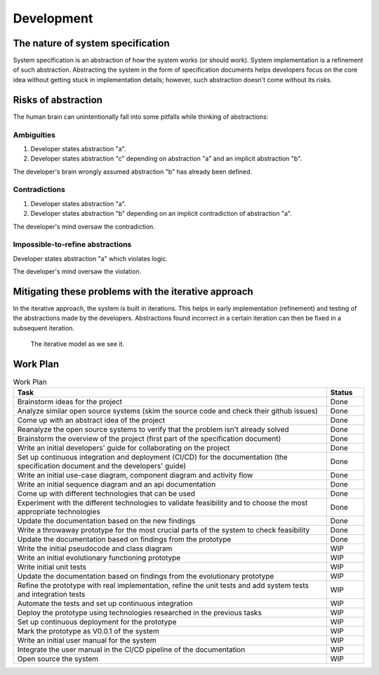 Development
###########

The nature of system specification
**********************************

System specification is an abstraction of how the system works (or should work).
System implementation is a refinement of such abstraction.
Abstracting the system in the form of specification documents helps developers focus on the core idea without getting
stuck in implementation details; however, such abstraction doesn't come without its risks.

Risks of abstraction
********************

The human brain can unintentionally fall into some pitfalls while thinking of abstractions:

Ambiguities
===========

#.  Developer states abstraction "a".
#.  Developer states abstraction "c" depending on abstraction "a" and an implicit abstraction "b".

The developer's brain wrongly assumed abstraction "b" has already been defined.

Contradictions
==============

#.  Developer states abstraction "a".
#.  Developer states abstraction "b" depending on an implicit contradiction of abstraction "a".

The developer's mind oversaw the contradiction.

Impossible-to-refine abstractions
=============================================

Developer states abstraction "a" which violates logic.

The developer's mind oversaw the violation.

Mitigating these problems with the iterative approach
*****************************************************

In the iterative approach, the system is built in iterations.
This helps in early implementation (refinement) and testing of the abstractions made by the developers.
Abstractions found incorrect in a certain iteration can then be fixed in a subsequent iteration.

.. figure:: figures/iterative-model.png
  :alt: Iterative model

  The iterative model as we see it.

Work Plan
*********

.. list-table:: Work Plan
  :header-rows: 1
  :widths: 50 6
  :class: table-bordered

  * - Task
    - Status
  * - Brainstorm ideas for the project
    - Done
  * - Analyze similar open source systems (skim the source code and check their github issues)
    - Done
  * - Come up with an abstract idea of the project
    - Done
  * - Reanalyze the open source systems to verify that the problem isn't already solved
    - Done
  * - Brainstorm the overview of the project (first part of the specification document)
    - Done
  * - Write an initial developers' guide for collaborating on the project
    - Done
  * - Set up continuous integration and deployment (CI/CD) for the documentation
      (the specification document and the developers' guide)
    - Done
  * - Write an initial use-case diagram, component diagram and activity flow
    - Done
  * - Write an initial sequence diagram and an api documentation
    - Done
  * - Come up with different technologies that can be used
    - Done
  * - Experiment with the different technologies to validate feasibility and to choose the most appropriate technologies
    - Done
  * - Update the documentation based on the new findings
    - Done
  * - Write a throwaway prototype for the most crucial parts of the system to check feasibility
    - Done
  * - Update the documentation based on findings from the prototype
    - Done
  * - Write the initial pseudocode and class diagram
    - WIP
  * - Write an initial evolutionary functioning prototype
    - WIP
  * - Write initial unit tests
    - WIP
  * - Update the documentation based on findings from the evolutionary prototype
    - WIP
  * - Refine the prototype with real implementation, refine the unit tests and add system tests and integration tests
    - WIP
  * - Automate the tests and set up continuous integration
    - WIP
  * - Deploy the prototype using technologies researched in the previous tasks
    - WIP
  * - Set up continuous deployment for the prototype
    - WIP
  * - Mark the prototype as V0.0.1 of the system
    - WIP
  * - Write an initial user manual for the system
    - WIP
  * - Integrate the user manual in the CI/CD pipeline of the documentation
    - WIP
  * - Open source the system
    - WIP
